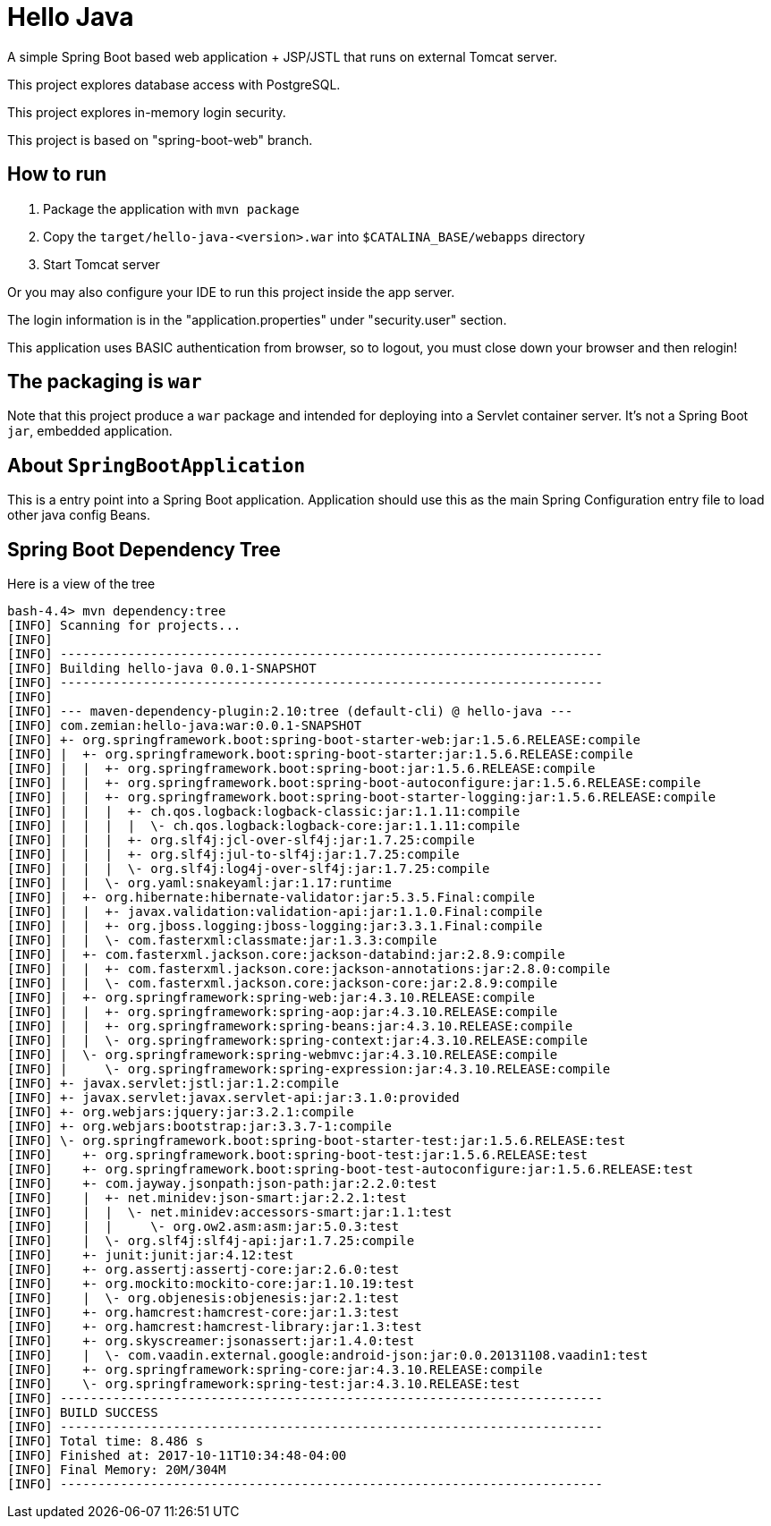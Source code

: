 = Hello Java

A simple Spring Boot based web application + JSP/JSTL that runs on external Tomcat server.

This project explores database access with PostgreSQL.

This project explores in-memory login security.

This project is based on "spring-boot-web" branch.

== How to run

1. Package the application with `mvn package`
2. Copy the `target/hello-java-<version>.war` into `$CATALINA_BASE/webapps` directory
3. Start Tomcat server

Or you may also configure your IDE to run this project inside the app server.

The login information is in the "application.properties" under "security.user" section.

This application uses BASIC authentication from browser, so to logout, you must close
down your browser and then relogin!

== The packaging is `war`

Note that this project produce a `war` package and intended for deploying into a Servlet
container server. It's not a Spring Boot `jar`, embedded application.

== About `SpringBootApplication`

This is a entry point into a Spring Boot application. Application should use this
as the main Spring Configuration entry file to load other java config Beans.

== Spring Boot Dependency Tree

Here is a view of the tree

----
bash-4.4> mvn dependency:tree
[INFO] Scanning for projects...
[INFO]
[INFO] ------------------------------------------------------------------------
[INFO] Building hello-java 0.0.1-SNAPSHOT
[INFO] ------------------------------------------------------------------------
[INFO]
[INFO] --- maven-dependency-plugin:2.10:tree (default-cli) @ hello-java ---
[INFO] com.zemian:hello-java:war:0.0.1-SNAPSHOT
[INFO] +- org.springframework.boot:spring-boot-starter-web:jar:1.5.6.RELEASE:compile
[INFO] |  +- org.springframework.boot:spring-boot-starter:jar:1.5.6.RELEASE:compile
[INFO] |  |  +- org.springframework.boot:spring-boot:jar:1.5.6.RELEASE:compile
[INFO] |  |  +- org.springframework.boot:spring-boot-autoconfigure:jar:1.5.6.RELEASE:compile
[INFO] |  |  +- org.springframework.boot:spring-boot-starter-logging:jar:1.5.6.RELEASE:compile
[INFO] |  |  |  +- ch.qos.logback:logback-classic:jar:1.1.11:compile
[INFO] |  |  |  |  \- ch.qos.logback:logback-core:jar:1.1.11:compile
[INFO] |  |  |  +- org.slf4j:jcl-over-slf4j:jar:1.7.25:compile
[INFO] |  |  |  +- org.slf4j:jul-to-slf4j:jar:1.7.25:compile
[INFO] |  |  |  \- org.slf4j:log4j-over-slf4j:jar:1.7.25:compile
[INFO] |  |  \- org.yaml:snakeyaml:jar:1.17:runtime
[INFO] |  +- org.hibernate:hibernate-validator:jar:5.3.5.Final:compile
[INFO] |  |  +- javax.validation:validation-api:jar:1.1.0.Final:compile
[INFO] |  |  +- org.jboss.logging:jboss-logging:jar:3.3.1.Final:compile
[INFO] |  |  \- com.fasterxml:classmate:jar:1.3.3:compile
[INFO] |  +- com.fasterxml.jackson.core:jackson-databind:jar:2.8.9:compile
[INFO] |  |  +- com.fasterxml.jackson.core:jackson-annotations:jar:2.8.0:compile
[INFO] |  |  \- com.fasterxml.jackson.core:jackson-core:jar:2.8.9:compile
[INFO] |  +- org.springframework:spring-web:jar:4.3.10.RELEASE:compile
[INFO] |  |  +- org.springframework:spring-aop:jar:4.3.10.RELEASE:compile
[INFO] |  |  +- org.springframework:spring-beans:jar:4.3.10.RELEASE:compile
[INFO] |  |  \- org.springframework:spring-context:jar:4.3.10.RELEASE:compile
[INFO] |  \- org.springframework:spring-webmvc:jar:4.3.10.RELEASE:compile
[INFO] |     \- org.springframework:spring-expression:jar:4.3.10.RELEASE:compile
[INFO] +- javax.servlet:jstl:jar:1.2:compile
[INFO] +- javax.servlet:javax.servlet-api:jar:3.1.0:provided
[INFO] +- org.webjars:jquery:jar:3.2.1:compile
[INFO] +- org.webjars:bootstrap:jar:3.3.7-1:compile
[INFO] \- org.springframework.boot:spring-boot-starter-test:jar:1.5.6.RELEASE:test
[INFO]    +- org.springframework.boot:spring-boot-test:jar:1.5.6.RELEASE:test
[INFO]    +- org.springframework.boot:spring-boot-test-autoconfigure:jar:1.5.6.RELEASE:test
[INFO]    +- com.jayway.jsonpath:json-path:jar:2.2.0:test
[INFO]    |  +- net.minidev:json-smart:jar:2.2.1:test
[INFO]    |  |  \- net.minidev:accessors-smart:jar:1.1:test
[INFO]    |  |     \- org.ow2.asm:asm:jar:5.0.3:test
[INFO]    |  \- org.slf4j:slf4j-api:jar:1.7.25:compile
[INFO]    +- junit:junit:jar:4.12:test
[INFO]    +- org.assertj:assertj-core:jar:2.6.0:test
[INFO]    +- org.mockito:mockito-core:jar:1.10.19:test
[INFO]    |  \- org.objenesis:objenesis:jar:2.1:test
[INFO]    +- org.hamcrest:hamcrest-core:jar:1.3:test
[INFO]    +- org.hamcrest:hamcrest-library:jar:1.3:test
[INFO]    +- org.skyscreamer:jsonassert:jar:1.4.0:test
[INFO]    |  \- com.vaadin.external.google:android-json:jar:0.0.20131108.vaadin1:test
[INFO]    +- org.springframework:spring-core:jar:4.3.10.RELEASE:compile
[INFO]    \- org.springframework:spring-test:jar:4.3.10.RELEASE:test
[INFO] ------------------------------------------------------------------------
[INFO] BUILD SUCCESS
[INFO] ------------------------------------------------------------------------
[INFO] Total time: 8.486 s
[INFO] Finished at: 2017-10-11T10:34:48-04:00
[INFO] Final Memory: 20M/304M
[INFO] ------------------------------------------------------------------------
----